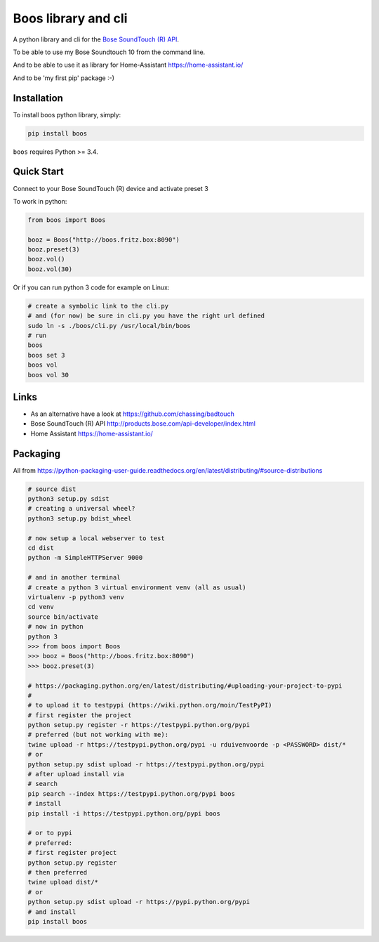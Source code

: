 Boos library and cli
====================


A python library and cli for the `Bose SoundTouch (R) API <http://products.bose.com/api-developer/index.html>`_.

To be able to use my Bose Soundtouch 10 from the command line.

And to be able to use it as library for Home-Assistant https://home-assistant.io/

And to be 'my first pip' package :-)



Installation
------------

To install boos python library, simply:

.. code-block:: shell

    pip install boos


``boos`` requires Python >= 3.4.


Quick Start
-----------

Connect to your Bose SoundTouch (R) device and activate preset 3

To work in python:

.. code-block:: python

    from boos import Boos

    booz = Boos("http://boos.fritz.box:8090")
    booz.preset(3)
    booz.vol()
    booz.vol(30)


Or if you can run python 3 code for example on Linux:

.. code-block:: bash

    # create a symbolic link to the cli.py
    # and (for now) be sure in cli.py you have the right url defined
    sudo ln -s ./boos/cli.py /usr/local/bin/boos
    # run
    boos
    boos set 3
    boos vol
    boos vol 30

Links
-----

- As an alternative have a look at https://github.com/chassing/badtouch
- Bose SoundTouch (R) API http://products.bose.com/api-developer/index.html
- Home Assistant https://home-assistant.io/

Packaging
---------

All from https://python-packaging-user-guide.readthedocs.org/en/latest/distributing/#source-distributions


.. code-block:: bash

    # source dist
    python3 setup.py sdist
    # creating a universal wheel?
    python3 setup.py bdist_wheel

    # now setup a local webserver to test
    cd dist
    python -m SimpleHTTPServer 9000

    # and in another terminal
    # create a python 3 virtual environment venv (all as usual)
    virtualenv -p python3 venv
    cd venv
    source bin/activate
    # now in python
    python 3
    >>> from boos import Boos
    >>> booz = Boos("http://boos.fritz.box:8090")
    >>> booz.preset(3)

    # https://packaging.python.org/en/latest/distributing/#uploading-your-project-to-pypi
    #
    # to upload it to testpypi (https://wiki.python.org/moin/TestPyPI)
    # first register the project
    python setup.py register -r https://testpypi.python.org/pypi
    # preferred (but not working with me):
    twine upload -r https://testpypi.python.org/pypi -u rduivenvoorde -p <PASSWORD> dist/*
    # or
    python setup.py sdist upload -r https://testpypi.python.org/pypi
    # after upload install via
    # search
    pip search --index https://testpypi.python.org/pypi boos
    # install
    pip install -i https://testpypi.python.org/pypi boos

    # or to pypi
    # preferred:
    # first register project
    python setup.py register
    # then preferred
    twine upload dist/*
    # or
    python setup.py sdist upload -r https://pypi.python.org/pypi
    # and install
    pip install boos


